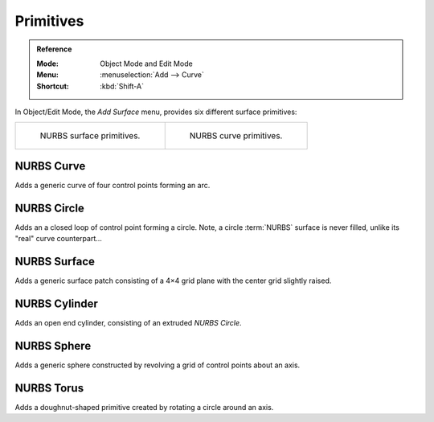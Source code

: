 .. _bpy.ops.surface.primitive*add:

**********
Primitives
**********

.. admonition:: Reference
   :class: refbox

   :Mode:      Object Mode and Edit Mode
   :Menu:      :menuselection:`Add --> Curve`
   :Shortcut:  :kbd:`Shift-A`

.. seealso::

   When adding curves there are some common options like other :ref:`Objects <object-common-options>`.

In Object/Edit Mode, the *Add Surface* menu, provides six different surface primitives:

.. list-table::

   * - .. figure:: /images/modeling_surfaces_primitives_surface.png

          NURBS surface primitives.

     - .. figure:: /images/modeling_surfaces_primitives_curve.png

          NURBS curve primitives.


NURBS Curve
===========

Adds a generic curve of four control points forming an arc.


NURBS Circle
============

Adds an a closed loop of control point forming a circle.
Note, a circle :term:`NURBS` surface is never filled, unlike its "real" curve counterpart...


NURBS Surface
=============

Adds a generic surface patch consisting of a 4×4 grid plane with the center grid slightly raised.


NURBS Cylinder
==============

Adds an open end cylinder, consisting of an extruded *NURBS Circle*.


NURBS Sphere
============

Adds a generic sphere constructed by revolving a grid of control points about an axis.


NURBS Torus
===========

Adds a doughnut-shaped primitive created by rotating a circle around an axis.
